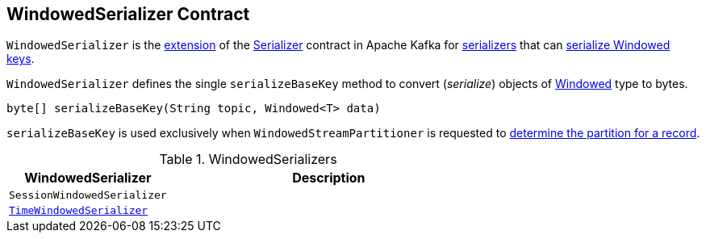 == [[WindowedSerializer]] WindowedSerializer Contract

`WindowedSerializer` is the <<contract, extension>> of the https://kafka.apache.org/22/javadoc/org/apache/kafka/common/serialization/Serializer.html[Serializer] contract in Apache Kafka for <<implementations, serializers>> that can <<serializeBaseKey, serialize Windowed keys>>.

[[contract]]
[[serializeBaseKey]]
`WindowedSerializer` defines the single `serializeBaseKey` method to convert (_serialize_) objects of <<kafka-streams-Windowed.adoc#, Windowed>> type to bytes.

[source, java]
----
byte[] serializeBaseKey(String topic, Windowed<T> data)
----

`serializeBaseKey` is used exclusively when `WindowedStreamPartitioner` is requested to <<kafka-streams-internals-WindowedStreamPartitioner.adoc#partition, determine the partition for a record>>.

[[implementations]]
.WindowedSerializers
[cols="1m,2",options="header",width="100%"]
|===
| WindowedSerializer
| Description

| SessionWindowedSerializer
| [[SessionWindowedSerializer]]

| <<kafka-streams-TimeWindowedSerializer.adoc#, TimeWindowedSerializer>>
| [[TimeWindowedSerializer]]

|===
